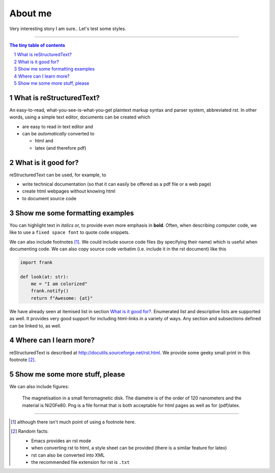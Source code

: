 About me
========

Very interesting story I am sure.. Let's test some styles.


---------------------------------------------------------------------------

.. sectnum::

.. contents:: The tiny table of contents

What is reStructuredText?
~~~~~~~~~~~~~~~~~~~~~~~~~

An easy-to-read, what-you-see-is-what-you-get plaintext markup syntax
and parser system, abbreviated *rst*. In other words, using a simple
text editor, documents can be created which

- are easy to read in text editor and
- can be *automatically* converted to

  - html and
  - latex (and therefore pdf)

What is it good for?
~~~~~~~~~~~~~~~~~~~~

reStructuredText can be used, for example, to

- write technical documentation (so that it can easily be offered as a
  pdf file or a web page)

- create html webpages without knowing html

- to document source code

Show me some formatting examples
~~~~~~~~~~~~~~~~~~~~~~~~~~~~~~~~

You can highlight text in *italics* or, to provide even more emphasis
in **bold**. Often, when describing computer code, we like to use a
``fixed space font`` to quote code snippets.

We can also include footnotes [1]_. We could include source code files
(by specifying their name) which is useful when documenting code. We
can also copy source code verbatim (i.e. include it in the rst
document) like this

.. code-block:: python

    import frank

    def look(at: str):
        me = "I am colorized"
        frank.notify()
        return f"Awesome: {at}"


We have already seen at itemised list in section `What is it good
for?`_. Enumerated list and descriptive lists are supported as
well. It provides very good support for including html-links in a
variety of ways. Any section and subsections defined can be linked to,
as well.


Where can I learn more?
~~~~~~~~~~~~~~~~~~~~~~~

reStructuredText is described at
http://docutils.sourceforge.net/rst.html. We provide some geeky small
print in this footnote [2]_.


Show me some more stuff, please
~~~~~~~~~~~~~~~~~~~~~~~~~~~~~~~

We can also include figures:

.. figure:: image.png
   :width: 300pt


   The magnetisation in a small ferromagnetic disk. The diametre is of the order of 120 nanometers and the material is Ni20Fe80. Png is a file format that is both acceptable for html pages as well as for (pdf)latex.

---------------------------------------------------------------------------

.. [1] although there isn't much point of using a footnote here.

.. [2] Random facts:

  - Emacs provides an rst mode
  - when converting rst to html, a style sheet can be provided (there is a similar feature for latex)
  - rst can also be converted into XML
  - the recommended file extension for rst is ``.txt``